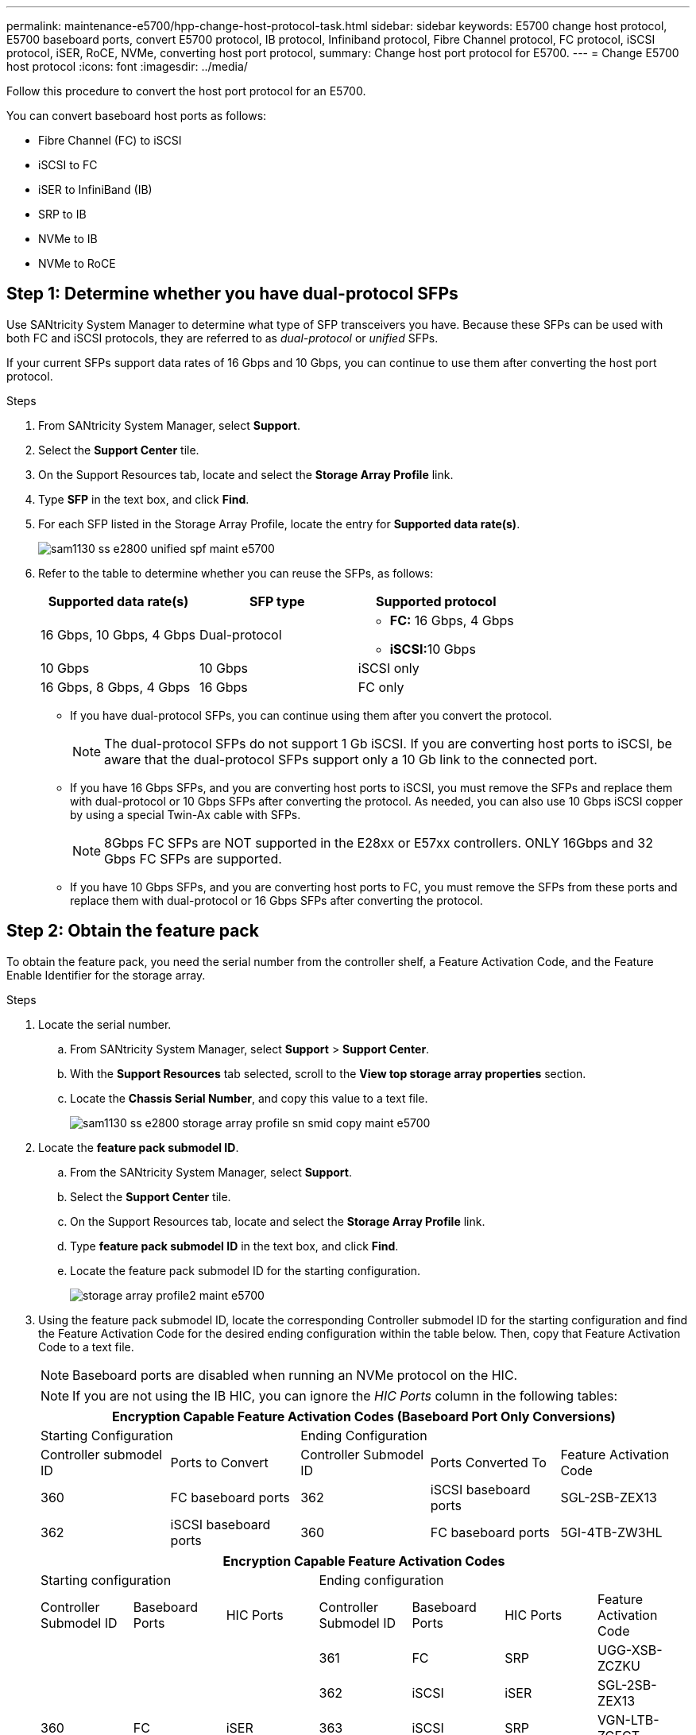 ---
permalink: maintenance-e5700/hpp-change-host-protocol-task.html
sidebar: sidebar
keywords: E5700 change host protocol, E5700 baseboard ports, convert E5700 protocol, IB protocol, Infiniband protocol, Fibre Channel protocol, FC protocol, iSCSI protocol, iSER, RoCE, NVMe, converting host port protocol,
summary: Change host port protocol for E5700.
---
= Change E5700 host protocol
:icons: font
:imagesdir: ../media/

[.lead]
Follow this procedure to convert the host port protocol for an E5700.

You can convert baseboard host ports as follows:

* Fibre Channel (FC) to iSCSI
* iSCSI to FC
* iSER to InfiniBand (IB)
* SRP to IB
* NVMe to IB
* NVMe to RoCE

== Step 1: Determine whether you have dual-protocol SFPs

Use SANtricity System Manager to determine what type of SFP transceivers you have. Because these SFPs can be used with both FC and iSCSI protocols, they are referred to as _dual-protocol_ or _unified_ SFPs.

If your current SFPs support data rates of 16 Gbps and 10 Gbps, you can continue to use them after converting the host port protocol.

.Steps

. From SANtricity System Manager, select *Support*.
. Select the *Support Center* tile.
. On the Support Resources tab, locate and select the *Storage Array Profile* link.
. Type *SFP* in the text box, and click *Find*.
. For each SFP listed in the Storage Array Profile, locate the entry for *Supported data rate(s)*.
+
image::../media/sam1130_ss_e2800_unified_spf_maint-e5700.gif[]

. Refer to the table to determine whether you can reuse the SFPs, as follows:
+
[options="header"]
|===
| Supported data rate(s)| SFP type| Supported protocol
a|
16 Gbps, 10 Gbps, 4 Gbps
a|
Dual-protocol
a|

 ** *FC:* 16 Gbps, 4 Gbps
 ** **iSCSI:**10 Gbps

a|
10 Gbps
a|
10 Gbps
a|
iSCSI only
a|
16 Gbps, 8 Gbps, 4 Gbps
a|
16 Gbps
a|
FC only
|===

 ** If you have dual-protocol SFPs, you can continue using them after you convert the protocol.
+
NOTE: The dual-protocol SFPs do not support 1 Gb iSCSI. If you are converting host ports to iSCSI, be aware that the dual-protocol SFPs support only a 10 Gb link to the connected port.

 ** If you have 16 Gbps SFPs, and you are converting host ports to iSCSI, you must remove the SFPs and replace them with dual-protocol or 10 Gbps SFPs after converting the protocol. As needed, you can also use 10 Gbps iSCSI copper by using a special Twin-Ax cable with SFPs.
+
NOTE: 8Gbps FC SFPs are NOT supported in the E28xx or E57xx controllers. ONLY 16Gbps and 32 Gbps FC SFPs are supported.

 ** If you have 10 Gbps SFPs, and you are converting host ports to FC, you must remove the SFPs from these ports and replace them with dual-protocol or 16 Gbps SFPs after converting the protocol.

== Step 2: Obtain the feature pack

To obtain the feature pack, you need the serial number from the controller shelf, a Feature Activation Code, and the Feature Enable Identifier for the storage array.

.Steps

. Locate the serial number.
 .. From SANtricity System Manager, select *Support* > *Support Center*.
 .. With the *Support Resources* tab selected, scroll to the *View top storage array properties* section.
 .. Locate the *Chassis Serial Number*, and copy this value to a text file.
+
image::../media/sam1130_ss_e2800_storage_array_profile_sn_smid_copy_maint-e5700.gif[]
. Locate the *feature pack submodel ID*.
 .. From the SANtricity System Manager, select *Support*.
 .. Select the *Support Center* tile.
 .. On the Support Resources tab, locate and select the *Storage Array Profile* link.
 .. Type *feature pack submodel ID* in the text box, and click *Find*.
 .. Locate the feature pack submodel ID for the starting configuration.
+
image::../media/storage_array_profile2_maint-e5700.gif[]
. Using the feature pack submodel ID, locate the corresponding Controller submodel ID for the starting configuration and find the Feature Activation Code for the desired ending configuration within the table below. Then, copy that Feature Activation Code to a text file.
+
NOTE: Baseboard ports are disabled when running an NVMe protocol on the HIC.
+
NOTE: If you are not using the IB HIC, you can ignore the _HIC Ports_ column in the following tables:
+
[options="header"]
|===
5+| Encryption Capable Feature Activation Codes (Baseboard Port Only Conversions)
2+| Starting Configuration 3+| Ending Configuration
| Controller submodel ID| Ports to Convert| Controller Submodel ID| Ports Converted To | Feature Activation Code
a|
360
a|
FC baseboard ports
a|
362
a|
iSCSI baseboard ports
a|
SGL-2SB-ZEX13
a|
362
a|
iSCSI baseboard ports
a|
360
a|
FC baseboard ports
a|
5GI-4TB-ZW3HL
|===
+
[options="header"]
|===
7+| Encryption Capable Feature Activation Codes
3+| Starting configuration 4+| Ending configuration
| Controller Submodel ID| Baseboard Ports| HIC Ports| Controller Submodel ID| Baseboard Ports| HIC Ports | Feature Activation Code
.5+a|
360
.5+a|
FC
.5+a|
iSER
a|
361
a|
FC
a|
SRP
a|
UGG-XSB-ZCZKU
a|
362
a|
iSCSI
a|
iSER
a|
SGL-2SB-ZEX13
a|
363
a|
iSCSI
a|
SRP
a|
VGN-LTB-ZGFCT
a|
382
a|
Not Available
a|
NVMe/IB
a|
KGI-ISB-ZDHQF
a|
403
a|
Not Available
a|
NVMe/RoCE or NVMe/FC
a|
YGH-BHK-Z8EKB
.5+a|
361
.5+a|
FC
.5+a|
SRP
a|
360
a|
FC
a|
iSER
a|
JGS-0TB-ZID1V
a|
362
a|
iSCSI
a|
iSER
a|
UGX-RTB-ZLBPV
a|
363
a|
iSCSI
a|
SRP
a|
2G1-BTB-ZMRYN
a|
382
a|
Not Available
a|
NVMe/IB
a|
TGV-8TB-ZKTH6
a|
403
a|
Not Available
a|
NVMe/RoCE or NVMe/FC
a|
JGM-EIK-ZAC6Q
.5+a|
362
.5+a|
iSCSI
.5+a|
iSER
a|
360
a|
FC
a|
iSER
a|
5GI-4TB-ZW3HL
a|
361
a|
FC
a|
SRP
a|
EGL-NTB-ZXKQ4
a|
363
a|
iSCSI
a|
SRP
a|
HGP-QUB-Z1ICJ
a|
383
a|
Not Available
a|
NVMe/IB
a|
BGS-AUB-Z2YNG
a|
403
a|
Not Available
a|
NVMe/RoCE or NVMe/FC
a|
1GW-LIK-ZG9HN
.5+a|
363
.5+a|
iSCSI
.5+a|
SRP
a|
360
a|
FC
a|
iSER
a|
SGU-TUB-Z3G2U
a|
361
a|
FC
a|
SRP
a|
FGX-DUB-Z5WF7
a|
362
a|
iSCSI
a|
SRP
a|
LG3-GUB-Z7V17
a|
383
a|
Not Available
a|
NVMe/IB
a|
NG5-ZUB-Z8C8J
a|
403
a|
Not Available
a|
NVMe/RoCE or NVMe/FC
a|
WG2-0IK-ZI75U
.5+a|
382
.5+a|
Not Available
.5+a|
NVMe/IB
a|
360
a|
FC
a|
iSER
a|
QG6-ETB-ZPPPT
a|
361
a|
FC
a|
SRP
a|
XG8-XTB-ZQ7XS
a|
362
a|
iSCSI
a|
iSER
a|
SGB-HTB-ZS0AH
a|
363
a|
iSCSI
a|
SRP
a|
TGD-1TB-ZT5TL
a|
403
a|
Not Available
a|
NVMe/RoCE or NVMe/FC
a|
IGR-IIK-ZDBRB
.5+a|
383
.5+a|
Not Available
.5+a|
NVMe/IB
a|
360
a|
FC
a|
iSER
a|
LG8-JUB-ZATLD
a|
361
a|
FC
a|
SRP
a|
LGA-3UB-ZBAX1
a|
362
a|
iSCSI
a|
iSER
a|
NGF-7UB-ZE8KX
a|
363
a|
iSCSI
a|
SRP
a|
3GI-QUB-ZFP1Y
a|
403
a|
Not Available
a|
NVMe/RoCE or NVMe/FC
a|
5G7-RIK-ZL5PE
.5+a|
403
.5+a|
Not Available
.5+a|
NVMe/RoCE or NVMe/FC
a|
360
a|
FC
a|
iSER
a|
BGC-UIK-Z03GR
a|
361
a|
FC
a|
SRP
a|
LGF-EIK-ZPJRX
a|
362
a|
iSCSI
a|
iSER
a|
PGJ-HIK-ZSIDZ
a|
363
a|
iSCSI
a|
SRP
a|
1GM-1JK-ZTYQX
a|
382
a|
Not Available
a|
NVMe/IB
a|
JGH-XIK-ZQ142
a|
383
a|
Not Available
a|
NVMe/IB
a|
PG0-KJK-ZUGW5
|===
+
[options="header"]
|===
5+| Non-Encryption Feature Activation Codes (Baseboard Port Only Conversions)
2+| Starting configuration 3+| Ending Configuration
| Controller submodel ID| Ports to Convert| Controller Submodel ID| Ports Converted To | Feature Activation Code
a|
365
a|
FC baseboard ports
a|
367
a|
iSCSI baseboard ports
a|
BGU-GVB-ZM3KW
a|
367
a|
iSCSI baseboard ports
a|
366
a|
FC baseboard ports
a|
9GU-2WB-Z503D
|===
+
[options="header"]
|===
7+| Non-Encryption Feature Activation Codes
3+| Starting configuration 4+| Ending configuration
| Controller submodel ID| Baseboard ports| HIC ports| Controller submodel ID| Baseboard ports| HIC ports | Feature Activation Code
.5+a|
365
.5+a|
FC
.5+a|
iSER
a|
366
a|
FC
a|
SRP
a|
BGP-DVB-ZJ4YC
a|
367
a|
iSCSI
a|
iSER
a|
BGU-GVB-ZM3KW
a|
368
a|
iSCSI
a|
SRP
a|
4GX-ZVB-ZNJVD
a|
384
a|
Not Available
a|
NVMe/IB
a|
TGS-WVB-ZKL9T
a|
405
a|
Not Available
a|
NVMe/RoCE or NVMe/FC
a|
WGC-GJK-Z7PU2
.5+a|
366
.5+a|
FC
.5+a|
SRP
a|
365
a|
FC
a|
iSER
a|
WG2-3VB-ZQHLF
a|
367
a|
iSCSI
a|
iSER
a|
QG7-6VB-ZSF8M
a|
368
a|
iSCSI
a|
SRP
a|
PGA-PVB-ZUWMX
a|
384
a|
Not Available
a|
NVMe/IB
a|
CG5-MVB-ZRYW1
a|
405
a|
Not Available
a|
NVMe/RoCE or NVMe/FC
a|
3GH-JJK-ZANJQ
.5+a|
367
.5+a|
iSCSI
.5+a|
iSER
a|
365
a|
FC
a|
iSER
a|
PGR-IWB-Z48PC
a|
366
a|
FC
a|
SRP
a|
9GU-2WB-Z503D
a|
368
a|
iSCSI
a|
SRP
a|
SGJ-IWB-ZJFE4
a|
385
a|
Not Available
a|
NVMe/IB
a|
UGM-2XB-ZKV0B
a|
405
a|
Not Available
a|
NVMe/RoCE or NVMe/FC
a|
8GR-QKK-ZFJTP
.5+a|
368
.5+a|
iSCSI
.5+a|
SRP
a|
365
a|
FC
a|
iSER
a|
YG0-LXB-ZLD26
a|
366
a|
FC
a|
SRP
a|
SGR-5XB-ZNTFB
a|
367
a|
iSCSI
a|
SRP
a|
PGZ-5WB-Z8M0N
a|
385
a|
Not Available
a|
NVMe/IB
a|
KG2-0WB-Z9477
a|
405
a|
Not Available
a|
NVMe/RoCE or NVMe/FC
a|
2GV-TKK-ZIHI6
.5+a|
384
.5+a|
Not Available
.5+a|
NVMe/IB
a|
365
a|
FC
a|
iSER
a|
SGF-SVB-ZWU9M
a|
366
a|
FC
a|
SRP
a|
7GH-CVB-ZYBGV
a|
367
a|
iSCSI
a|
iSER
a|
6GK-VVB-ZZSRN
a|
368
a|
iSCSI
a|
SRP
a|
RGM-FWB-Z195H
a|
405
a|
Not Available
a|
NVMe/RoCE or NVMe/FC
a|
VGM-NKK-ZDLDK
.5+a|
385
.5+a|
Not Available
.5+a|
NVMe/IB
a|
365
a|
FC
a|
iSER
a|
GG5-8WB-ZBKEM
a|
366
a|
FC
a|
SRP
a|
KG7-RWB-ZC2RZ
a|
367
a|
iSCSI
a|
iSER
a|
NGC-VWB-ZFZEN
a|
368
a|
iSCSI
a|
SRP
a|
4GE-FWB-ZGGQJ
a|
405
a|
Not Available
a|
NVMe/RoCE or NVMe/FC
a|
NG1-WKK-ZLFAI
.5+a|
405
.5+a|
Not Available
.5+a|
NVMe/RoCE or NVMe/FC
a|
365
a|
FC
a|
iSER
a|
MG6-ZKK-ZNDVC
a|
366
a|
FC
a|
SRP
a|
WG9-JKK-ZPUAR
a|
367
a|
iSCSI
a|
iSER
a|
NGE-MKK-ZRSW9
a|
368
a|
iSCSI
a|
SRP
a|
TGG-6KK-ZT9BU
a|
384
a|
Not Available
a|
NVMe/IB
a|
AGB-3KK-ZQBLR
a|
385
a|
Not Available
a|
NVMe/IB
a|
JGJ-PKK-ZUQG2
|===
NOTE: If your controller submodel ID is not listed, contact http://mysupport.netapp.com[NetApp Support^].

. In System Manager, locate the Feature Enable Identifier.
 .. Go to *Settings* > *System*.
 .. Scroll down to *Add-ons*.
 .. Under *Change Feature Pack*, locate the *Feature Enable Identifier*.
 .. Copy and paste this 32-digit number to a text file.
+
image::../media/sam1130_ss_e2800_change_feature_pack_feature_enable_identifier_copy_maint-e5700.gif[]
. Go to http://partnerspfk.netapp.com[NetApp License Activation: Storage Array Premium Feature Activation^], and enter the information required to obtain the feature pack.
 ** Chassis serial number
 ** Feature Activation Code
 ** Feature Enable Identifier
+
NOTE: The Premium Feature Activation web site includes a link to "`Premium Feature Activation Instructions.`" Do not attempt to use those instructions for this procedure.

. Choose whether to receive the key file for the feature pack in an email or download it directly from the site.

== Step 3: Stop host I/O

Stop all I/O operations from the host before converting the protocol of the host ports. You cannot access data on the storage array until you successfully complete the conversion.

This task applies only if you are converting a storage array that has already been in use.

.Steps

. Ensure that no I/O operations are occurring between the storage array and all connected hosts. For example, you can perform these steps:
 ** Stop all processes that involve the LUNs mapped from the storage to the hosts.
 ** Ensure that no applications are writing data to any LUNs mapped from the storage to the hosts.
 ** Unmount all file systems associated with volumes on the array.
+
NOTE: The exact steps to stop host I/O operations depend on the host operating system and the configuration, which are beyond the scope of these instructions. If you are not sure how to stop host I/O operations in your environment, consider shutting down the host.
+
CAUTION: *Possible data loss* -- If you continue this procedure while I/O operations are occurring, the host application might lose data because the storage array will not be accessible.

. If the storage array participates in a mirroring relationship, stop all host I/O operations on the secondary storage array.
. Wait for any data in cache memory to be written to the drives.
+
The green Cache Active LED image:../media/legend_icon_01_maint-e5700.gif[] on the back of each controller is on when cached data needs to be written to the drives. You must wait for this LED to turn off.image:../media/e5700_ib_hic_w_cache_led_callouts_maint-e5700.gif[]

. From the Home page of SANtricity System Manager, select *View Operations in Progress*.
. Wait for all operations to complete before continuing with the next step.

== Step 4: Change the feature pack

Change the feature pack to convert the host protocol of the baseboard host ports, the IB HIC ports, or both types of ports.

.Steps

. From SANtricity System Manager, select *Settings* > *System*.
. Under *Add-ons*, select *Change Feature Pack*.
+
image::../media/sam1130_ss_system_change_feature_pack_maint-e5700.gif[]

. Click *Browse*, and then select the feature pack you want to apply.
. Type *CHANGE* in the field.
. Click *Change*.
+
The feature pack migration begins. Both controllers automatically reboot twice to allow the new feature pack to take effect. The storage array returns to a responsive state after the reboot is complete.

. Confirm the host ports have the protocol you expect.
 .. From SANtricity System Manager, select *Hardware*.
 .. Click *Show back of shelf*.
 .. Select the graphic for either Controller A or Controller B.
 .. Select *View settings* from the context menu.
 .. Select the *Host Interfaces* tab.
 .. Click *Show more settings*.
 .. Review the details shown for the baseboard ports and the HIC ports (labeled "`slot 1`"), and confirm that each type of port has the protocol you expect.

. Go to link:hpp-complete-protocol-conversion-task.html[Complete host protocol conversion].
